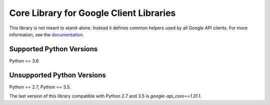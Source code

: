 Core Library for Google Client Libraries
========================================

|pypi| |versions|

This library is not meant to stand-alone. Instead it defines
common helpers used by all Google API clients. For more information, see the
`documentation`_.

.. |pypi| image:: https://img.shields.io/pypi/v/google-api_core.svg
   :target: https://pypi.org/project/google-api_core/
.. |versions| image:: https://img.shields.io/pypi/pyversions/google-api_core.svg
   :target: https://pypi.org/project/google-api_core/
.. _documentation: https://googleapis.dev/python/google-api-core/latest


Supported Python Versions
-------------------------
Python >= 3.6


Unsupported Python Versions
---------------------------

Python == 2.7, Python == 3.5.

The last version of this library compatible with Python 2.7 and 3.5 is
`google-api_core==1.31.1`.
